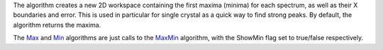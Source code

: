The algorithm creates a new 2D workspace containing the first maxima
(minima) for each spectrum, as well as their X boundaries and error.
This is used in particular for single crystal as a quick way to find
strong peaks. By default, the algorithm returns the maxima.

The `Max <Max>`__ and `Min <Min>`__ algorithms are just calls to the
`MaxMin <MaxMin>`__ algorithm, with the ShowMin flag set to true/false
respectively.
